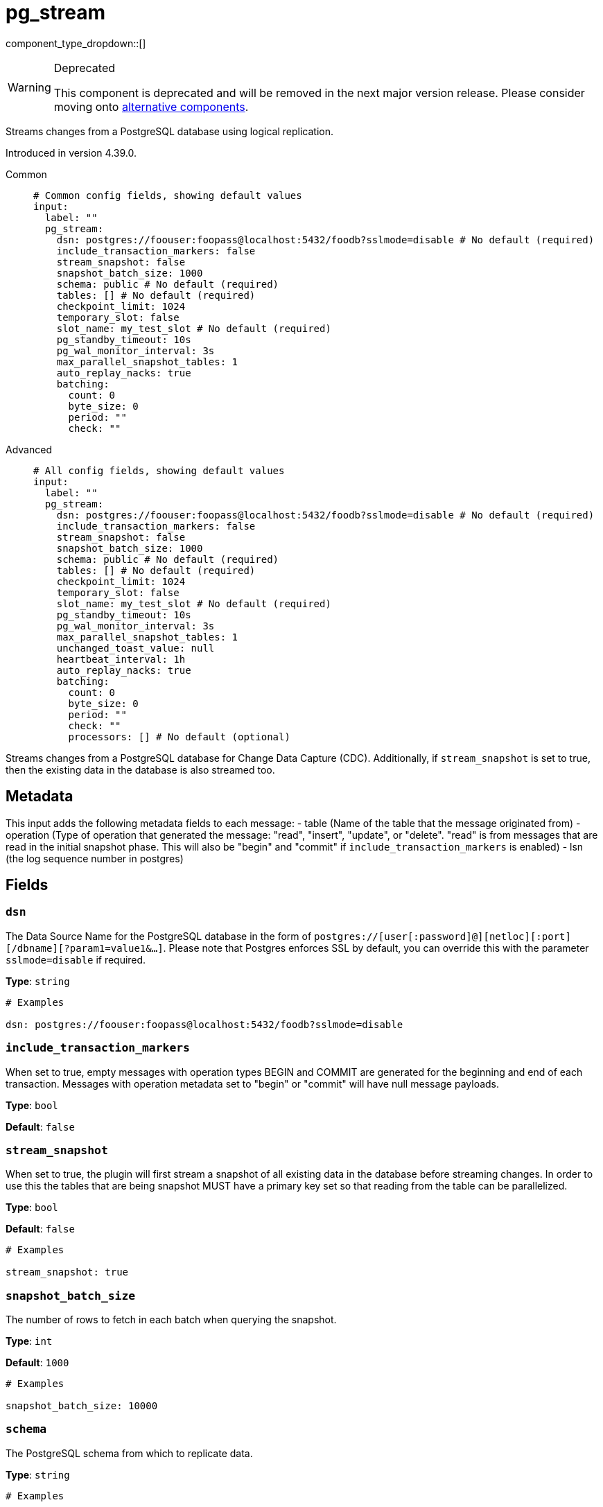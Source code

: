 = pg_stream
:type: input
:status: deprecated
:categories: ["Services"]



////
     THIS FILE IS AUTOGENERATED!

     To make changes, edit the corresponding source file under:

     https://github.com/redpanda-data/connect/tree/main/internal/impl/<provider>.

     And:

     https://github.com/redpanda-data/connect/tree/main/cmd/tools/docs_gen/templates/plugin.adoc.tmpl
////

// © 2024 Redpanda Data Inc.


component_type_dropdown::[]


[WARNING]
.Deprecated
====
This component is deprecated and will be removed in the next major version release. Please consider moving onto <<alternatives,alternative components>>.
====
Streams changes from a PostgreSQL database using logical replication.

Introduced in version 4.39.0.


[tabs]
======
Common::
+
--

```yml
# Common config fields, showing default values
input:
  label: ""
  pg_stream:
    dsn: postgres://foouser:foopass@localhost:5432/foodb?sslmode=disable # No default (required)
    include_transaction_markers: false
    stream_snapshot: false
    snapshot_batch_size: 1000
    schema: public # No default (required)
    tables: [] # No default (required)
    checkpoint_limit: 1024
    temporary_slot: false
    slot_name: my_test_slot # No default (required)
    pg_standby_timeout: 10s
    pg_wal_monitor_interval: 3s
    max_parallel_snapshot_tables: 1
    auto_replay_nacks: true
    batching:
      count: 0
      byte_size: 0
      period: ""
      check: ""
```

--
Advanced::
+
--

```yml
# All config fields, showing default values
input:
  label: ""
  pg_stream:
    dsn: postgres://foouser:foopass@localhost:5432/foodb?sslmode=disable # No default (required)
    include_transaction_markers: false
    stream_snapshot: false
    snapshot_batch_size: 1000
    schema: public # No default (required)
    tables: [] # No default (required)
    checkpoint_limit: 1024
    temporary_slot: false
    slot_name: my_test_slot # No default (required)
    pg_standby_timeout: 10s
    pg_wal_monitor_interval: 3s
    max_parallel_snapshot_tables: 1
    unchanged_toast_value: null
    heartbeat_interval: 1h
    auto_replay_nacks: true
    batching:
      count: 0
      byte_size: 0
      period: ""
      check: ""
      processors: [] # No default (optional)
```

--
======

Streams changes from a PostgreSQL database for Change Data Capture (CDC).
Additionally, if `stream_snapshot` is set to true, then the existing data in the database is also streamed too.

== Metadata

This input adds the following metadata fields to each message:
- table (Name of the table that the message originated from)
- operation (Type of operation that generated the message: "read", "insert", "update", or "delete". "read" is from messages that are read in the initial snapshot phase. This will also be "begin" and "commit" if `include_transaction_markers` is enabled)
- lsn (the log sequence number in postgres)
		

== Fields

=== `dsn`

The Data Source Name for the PostgreSQL database in the form of `postgres://[user[:password]@][netloc][:port][/dbname][?param1=value1&...]`. Please note that Postgres enforces SSL by default, you can override this with the parameter `sslmode=disable` if required.


*Type*: `string`


```yml
# Examples

dsn: postgres://foouser:foopass@localhost:5432/foodb?sslmode=disable
```

=== `include_transaction_markers`

When set to true, empty messages with operation types BEGIN and COMMIT are generated for the beginning and end of each transaction. Messages with operation metadata set to "begin" or "commit" will have null message payloads.


*Type*: `bool`

*Default*: `false`

=== `stream_snapshot`

When set to true, the plugin will first stream a snapshot of all existing data in the database before streaming changes. In order to use this the tables that are being snapshot MUST have a primary key set so that reading from the table can be parallelized.


*Type*: `bool`

*Default*: `false`

```yml
# Examples

stream_snapshot: true
```

=== `snapshot_batch_size`

The number of rows to fetch in each batch when querying the snapshot.


*Type*: `int`

*Default*: `1000`

```yml
# Examples

snapshot_batch_size: 10000
```

=== `schema`

The PostgreSQL schema from which to replicate data.


*Type*: `string`


```yml
# Examples

schema: public

schema: '"MyCaseSensitiveSchemaNeedingQuotes"'
```

=== `tables`

A list of table names to include in the logical replication. Each table should be specified as a separate item.


*Type*: `array`


```yml
# Examples

tables:
  - my_table_1
  - '"MyCaseSensitiveTableNeedingQuotes"'
```

=== `checkpoint_limit`

The maximum number of messages that can be processed at a given time. Increasing this limit enables parallel processing and batching at the output level. Any given LSN will not be acknowledged unless all messages under that offset are delivered in order to preserve at least once delivery guarantees.


*Type*: `int`

*Default*: `1024`

=== `temporary_slot`

If set to true, creates a temporary replication slot that is automatically dropped when the connection is closed.


*Type*: `bool`

*Default*: `false`

=== `slot_name`

The name of the PostgreSQL logical replication slot to use. If not provided, a random name will be generated. You can create this slot manually before starting replication if desired.


*Type*: `string`


```yml
# Examples

slot_name: my_test_slot
```

=== `pg_standby_timeout`

Specify the standby timeout before refreshing an idle connection.


*Type*: `string`

*Default*: `"10s"`

```yml
# Examples

pg_standby_timeout: 30s
```

=== `pg_wal_monitor_interval`

How often to report changes to the replication lag.


*Type*: `string`

*Default*: `"3s"`

```yml
# Examples

pg_wal_monitor_interval: 6s
```

=== `max_parallel_snapshot_tables`

Int specifies a number of tables that will be processed in parallel during the snapshot processing stage


*Type*: `int`

*Default*: `1`

=== `unchanged_toast_value`

The value to emit when there are unchanged TOAST values in the stream. This occurs for updates and deletes where REPLICA IDENTITY is not FULL.


*Type*: `unknown`

*Default*: `null`

```yml
# Examples

unchanged_toast_value: __redpanda_connect_unchanged_toast_value__
```

=== `heartbeat_interval`

The interval at which to write heartbeat messages. Heartbeat messages are needed in scenarios when the subscribed tables are low frequency, but there are other high frequency tables writing. Due to the checkpointing mechanism for replication slots, not having new messages to acknowledge will prevent postgres from reclaiming the write ahead log, which can exhaust the local disk. Having heartbeats allows Redpanda Connect to safely acknowledge data periodically and move forward the committed point in the log so it can be reclaimed. Setting the duration to 0s will disable heartbeats entirely. Heartbeats are created by periodically writing logical messages to the write ahead log using `pg_logical_emit_message`.


*Type*: `string`

*Default*: `"1h"`

```yml
# Examples

heartbeat_interval: 0s

heartbeat_interval: 24h
```

=== `auto_replay_nacks`

Whether messages that are rejected (nacked) at the output level should be automatically replayed indefinitely, eventually resulting in back pressure if the cause of the rejections is persistent. If set to `false` these messages will instead be deleted. Disabling auto replays can greatly improve memory efficiency of high throughput streams as the original shape of the data can be discarded immediately upon consumption and mutation.


*Type*: `bool`

*Default*: `true`

=== `batching`

Allows you to configure a xref:configuration:batching.adoc[batching policy].


*Type*: `object`


```yml
# Examples

batching:
  byte_size: 5000
  count: 0
  period: 1s

batching:
  count: 10
  period: 1s

batching:
  check: this.contains("END BATCH")
  count: 0
  period: 1m
```

=== `batching.count`

A number of messages at which the batch should be flushed. If `0` disables count based batching.


*Type*: `int`

*Default*: `0`

=== `batching.byte_size`

An amount of bytes at which the batch should be flushed. If `0` disables size based batching.


*Type*: `int`

*Default*: `0`

=== `batching.period`

A period in which an incomplete batch should be flushed regardless of its size.


*Type*: `string`

*Default*: `""`

```yml
# Examples

period: 1s

period: 1m

period: 500ms
```

=== `batching.check`

A xref:guides:bloblang/about.adoc[Bloblang query] that should return a boolean value indicating whether a message should end a batch.


*Type*: `string`

*Default*: `""`

```yml
# Examples

check: this.type == "end_of_transaction"
```

=== `batching.processors`

A list of xref:components:processors/about.adoc[processors] to apply to a batch as it is flushed. This allows you to aggregate and archive the batch however you see fit. Please note that all resulting messages are flushed as a single batch, therefore splitting the batch into smaller batches using these processors is a no-op.


*Type*: `array`


```yml
# Examples

processors:
  - archive:
      format: concatenate

processors:
  - archive:
      format: lines

processors:
  - archive:
      format: json_array
```


